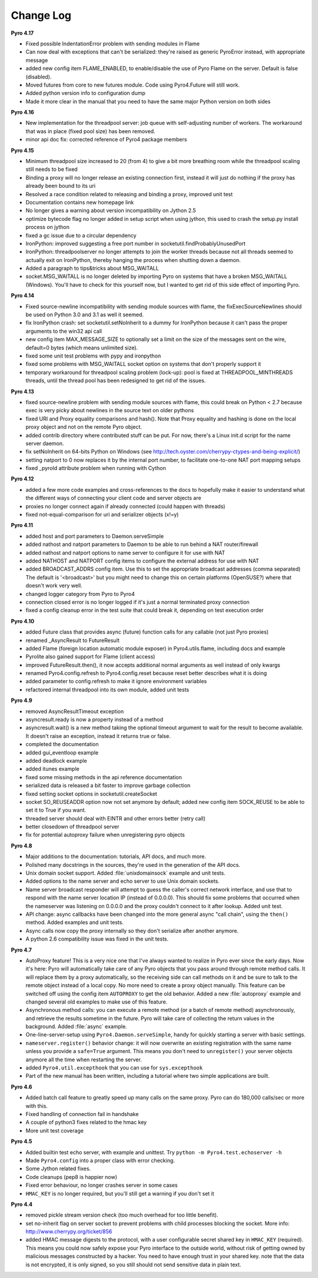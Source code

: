 **********
Change Log
**********

**Pyro 4.17**

- Fixed possible IndentationError problem with sending modules in Flame
- Can now deal with exceptions that can't be serialized: they're raised as generic PyroError instead, with appropriate message
- added new config item FLAME_ENABLED, to enable/disable the use of Pyro Flame on the server. Default is false (disabled).
- Moved futures from core to new futures module. Code using Pyro4.Future will still work.
- Added python version info to configuration dump
- Made it more clear in the manual that you need to have the same major Python version on both sides


**Pyro 4.16**

- New implementation for the threadpool server: job queue with self-adjusting number of workers.
  The workaround that was in place (fixed pool size) has been removed.
- minor api doc fix: corrected reference of Pyro4 package members


**Pyro 4.15**

- Minimum threadpool size increased to 20 (from 4) to give a bit more breathing room
  while the threadpool scaling still needs to be fixed
- Binding a proxy will no longer release an existing connection first, instead it will just do nothing if the proxy has already been bound to its uri
- Resolved a race condition related to releasing and binding a proxy, improved unit test
- Documentation contains new homepage link
- No longer gives a warning about version incompatibility on Jython 2.5
- optimize bytecode flag no longer added in setup script when using jython, this used to crash the setup.py install process on jython
- fixed a gc issue due to a circular dependency
- IronPython: improved suggesting a free port number in socketutil.findProbablyUnusedPort
- IronPython: threadpoolserver no longer attempts to join the worker threads because not all threads seemed to actually exit on IronPython, thereby hanging the process when shutting down a daemon.
- Added a paragraph to tips&tricks about MSG_WAITALL
- socket.MSG_WAITALL is no longer deleted by importing Pyro on systems that have a broken MSG_WAITALL (Windows). You'll have to check for this yourself now, but I wanted to get rid of this side effect of importing Pyro.


**Pyro 4.14**

- Fixed source-newline incompatibility with sending module sources with flame, the
  fixExecSourceNewlines should be used on Python 3.0 and 3.1 as well it seemed.
- fix IronPython crash: set socketutil.setNoInherit to a dummy for IronPython
  because it can't pass the proper arguments to the win32 api call
- new config item MAX_MESSAGE_SIZE to optionally set a limit on the size of the
  messages sent on the wire, default=0 bytes (which means unlimited size).
- fixed some unit test problems with pypy and ironpython
- fixed some problems with MSG_WAITALL socket option on systems that don't properly support it
- temporary workaround for threadpool scaling problem (lock-up):
  pool is fixed at THREADPOOL_MINTHREADS threads, until the thread pool has been redesigned to get rid of the issues.


**Pyro 4.13**

- fixed source-newline problem with sending module sources with flame, this could break 
  on Python < 2.7 because exec is very picky about newlines in the source text on older pythons
- fixed URI and Proxy equality comparisons and hash(). Note that Proxy equality and hashing is
  done on the local proxy object and not on the remote Pyro object.
- added contrib directory where contributed stuff can be put. For now, there's a Linux init.d
  script for the name server daemon.
- fix setNoInherit on 64-bits Python on Windows (see http://tech.oyster.com/cherrypy-ctypes-and-being-explicit/)
- setting natport to 0 now replaces it by the internal port number, to facilitate one-to-one NAT port mapping setups
- fixed _pyroId attribute problem when running with Cython


**Pyro 4.12**

- added a few more code examples and cross-references to the docs to hopefully make it easier
  to understand what the different ways of connecting your client code and server objects are
- proxies no longer connect again if already connected (could happen with threads)
- fixed not-equal-comparison for uri and serializer objects (x!=y)


**Pyro 4.11**

- added host and port parameters to Daemon.serveSimple
- added nathost and natport parameters to Daemon to be able to run behind a NAT router/firewall
- added nathost and natport options to name server to configure it for use with NAT
- added NATHOST and NATPORT config items to configure the external address for use with NAT
- added BROADCAST_ADDRS config item. Use this to set the appropriate broadcast addresses (comma separated)
  The default is '<broadcast>' but you might need to change this on certain platforms (OpenSUSE?)
  where that doesn't work very well.
- changed logger category from Pyro to Pyro4
- connection closed error is no longer logged if it's just a normal terminated proxy connection
- fixed a config cleanup error in the test suite that could break it, depending on test execution order


**Pyro 4.10**

- added Future class that provides async (future) function calls for any callable (not just Pyro proxies)
- renamed _AsyncResult to FutureResult
- added Flame (foreign location automatic module exposer) in Pyro4.utils.flame, including docs and example
- Pyrolite also gained support for Flame (client access)
- improved FutureResult.then(), it now accepts additional normal arguments as well instead of only kwargs
- renamed Pyro4.config.refresh to Pyro4.config.reset because reset better describes what it is doing
- added parameter to config.refresh to make it ignore environment variables
- refactored internal threadpool into its own module, added unit tests


**Pyro 4.9**

- removed AsyncResultTimeout exception
- asyncresult.ready is now a property instead of a method
- asyncresult.wait() is a new method taking the optional timeout argument to wait for the result to become available.
  It doesn't raise an exception, instead it returns true or false.
- completed the documentation
- added gui_eventloop example
- added deadlock example
- added itunes example
- fixed some missing methods in the api reference documentation
- serialized data is released a bit faster to improve garbage collection
- fixed setting socket options in socketutil.createSocket
- socket SO_REUSEADDR option now not set anymore by default; added new config item SOCK_REUSE to be able to set it to True if you want.
- threaded server should deal with EINTR and other errors better (retry call)
- better closedown of threadpool server
- fix for potential autoproxy failure when unregistering pyro objects


**Pyro 4.8**

- Major additions to the documentation: tutorials, API docs, and much more.
- Polished many docstrings in the sources, they're used in the generation of the API docs.
- Unix domain socket support. Added :file:`unixdomainsock` example and unit tests.
- Added options to the name server and echo server to use Unix domain sockets.
- Name server broadcast responder will attempt to guess the caller's correct network
  interface, and use that to respond with the name server location IP (instead of 0.0.0.0).
  This should fix some problems that occurred when the nameserver was listening on
  0.0.0.0 and the proxy couldn't connect to it after lookup. Added unit test.
- API change: async callbacks have been changed into the more general async "call chain",
  using the ``then()`` method. Added examples and unit tests.
- Async calls now copy the proxy internally so they don't serialize after another anymore.
- A python 2.6 compatibility issue was fixed in the unit tests.

**Pyro 4.7**

- AutoProxy feature! This is a very nice one that I've always wanted to realize in Pyro ever since
  the early days. Now it's here: Pyro will automatically take care of any Pyro
  objects that you pass around through remote method calls. It will replace them
  by a proxy automatically, so the receiving side can call methods on it and be
  sure to talk to the remote object instead of a local copy. No more need to
  create a proxy object manually.
  This feature can be switched off using the config item ``AUTOPROXY`` to get the old behavior.
  Added a new :file:`autoproxy` example and changed several old examples to make use of this feature.
- Asynchronous method calls: you can execute a remote method (or a batch of remote method) asynchronously,
  and retrieve the results sometime in the future. Pyro will take care of collecting
  the return values in the background. Added :file:`async` example.
- One-line-server-setup using ``Pyro4.Daemon.serveSimple``, handy for quickly starting a server with basic settings.
- ``nameserver.register()`` behavior change: it will now overwrite an existing registration with the same name unless
  you provide a ``safe=True`` argument. This means you don't need to ``unregister()``
  your server objects anymore all the time when restarting the server.
- added ``Pyro4.util.excepthook`` that you can use for ``sys.excepthook``
- Part of the new manual has been written, including a tutorial where two simple applications are built.

**Pyro 4.6**

- Added batch call feature to greatly speed up many calls on the same proxy. Pyro can do 180,000 calls/sec or more with this.
- Fixed handling of connection fail in handshake
- A couple of python3 fixes related to the hmac key
- More unit test coverage

**Pyro 4.5**

- Added builtin test echo server, with example and unittest. Try ``python -m Pyro4.test.echoserver -h``
- Made ``Pyro4.config`` into a proper class with error checking.
- Some Jython related fixes.
- Code cleanups (pep8 is happier now)
- Fixed error behaviour, no longer crashes server in some cases
- ``HMAC_KEY`` is no longer required, but you'll still get a warning if you don't set it

**Pyro 4.4**

- removed pickle stream version check (too much overhead for too little benefit).
- set no-inherit flag on server socket to prevent problems with child processes blocking the socket. More info: http://www.cherrypy.org/ticket/856
- added HMAC message digests to the protocol, with a user configurable secret shared key in ``HMAC_KEY`` (required).
  This means you could now safely expose your Pyro interface to the outside world, without risk
  of getting owned by malicious messages constructed by a hacker.
  You need to have enough trust in your shared key. note that the data is not encrypted,
  it is only signed, so you still should not send sensitive data in plain text.
